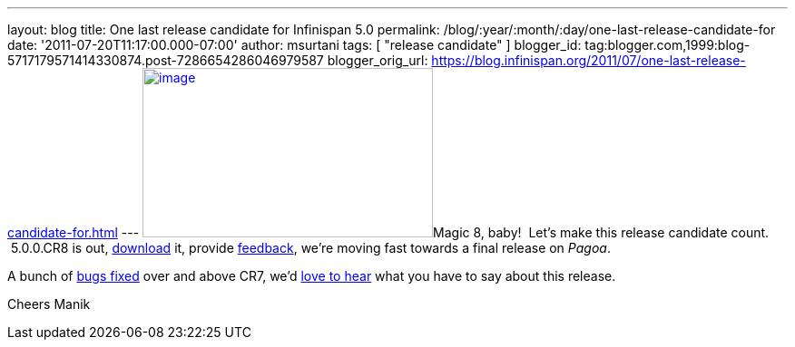 ---
layout: blog
title: One last release candidate for Infinispan 5.0
permalink: /blog/:year/:month/:day/one-last-release-candidate-for
date: '2011-07-20T11:17:00.000-07:00'
author: msurtani
tags: [ "release candidate" ]
blogger_id: tag:blogger.com,1999:blog-5717179571414330874.post-7286654286046979587
blogger_orig_url: https://blog.infinispan.org/2011/07/one-last-release-candidate-for.html
---
http://www.ask8ball.net/assets/images/main/8ball.jpg[image:http://www.ask8ball.net/assets/images/main/8ball.jpg[image,width=320,height=187]]Magic
8, baby!  Let's make this release candidate count.  5.0.0.CR8 is out,
http://www.jboss.org/infinispan/downloads[download] it, provide
http://community.jboss.org/en/infinispan?view=discussions[feedback],
we're moving fast towards a final release on _Pagoa_.

A bunch of
https://issues.jboss.org/secure/ConfigureReport.jspa?atl_token=AQZJ-FV3A-N91S-UDEU%7C830c959e6f913e242bc3c9df8565631d3af3b0e0%7Clin&versions=12317248&sections=all&style=none&selectedProjectId=12310799&reportKey=org.jboss.labs.jira.plugin.release-notes-report-plugin%3Areleasenotes&Next=Next[bugs
fixed] over and above CR7, we'd
http://community.jboss.org/en/infinispan?view=discussions[love to hear]
what you have to say about this release.

Cheers
Manik
